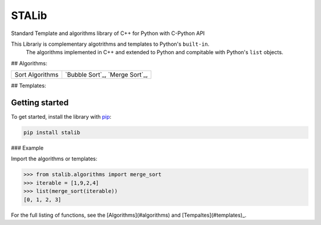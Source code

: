 ==============
STALib
==============
Standard Template and algorithms library of C++ for Python with C-Python API


.. image:: https://readthedocs.org/projects/more-itertools/badge/?version=latest
  :target: https://more-itertools.readthedocs.io/en/stable/

This Librariy is complementary algotrithms and templates to Python's ``built-in``.
 The algorithms implemented in C++ and extended to Python and compitable with Python's ``list`` objects.

## Algorithms:

+------------------------+----------------------------------------------------------------------------------------------------------------------------------------------------------------------------------------------------------------------+
| Sort Algorithms        | `Bubble Sort`_,                                                                                                                                                                                                      |
|                        | `Merge Sort`_,                                                                                                                                                                                                       |
+------------------------+----------------------------------------------------------------------------------------------------------------------------------------------------------------------------------------------------------------------+

## Templates:

+------------------------+----------------------------------------------------------------------------------------------------------------------------------------------------------------------------------------------------------------------+
| Sequence               | `Vector`_,                                                                                                                                                                                                      |
|                        | ``_,                                                                                                                                                                                                       |
+------------------------+----------------------------------------------------------------------------------------------------------------------------------------------------------------------------------------------------------------------+


Getting started
===============

To get started, install the library with `pip <https://pip.pypa.io/en/stable/>`_:

.. code-block:: shell

    pip install stalib

### Example 

Import the algorithms or templates:

.. code-block:: python

    >>> from stalib.algorithms import merge_sort
    >>> iterable = [1,9,2,4]
    >>> list(merge_sort(iterable))
    [0, 1, 2, 3]



For the full listing of functions, see the [Algorithms](#algorithms) and [Tempaltes](#templates)_.

